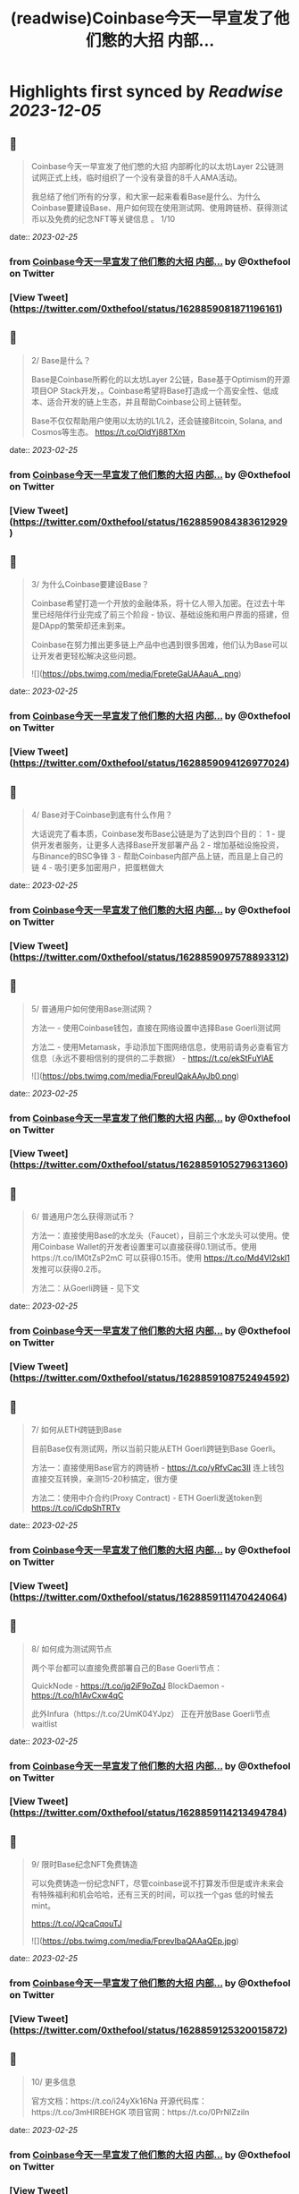 :PROPERTIES:
:title: (readwise)Coinbase今天一早宣发了他们憋的大招 内部...
:END:

:PROPERTIES:
:author: [[0xthefool on Twitter]]
:full-title: "Coinbase今天一早宣发了他们憋的大招 内部..."
:category: [[tweets]]
:url: https://twitter.com/0xthefool/status/1628859081871196161
:image-url: https://pbs.twimg.com/profile_images/1601269742001876993/NRtOBGOS.jpg
:END:

* Highlights first synced by [[Readwise]] [[2023-12-05]]
** 📌
#+BEGIN_QUOTE
Coinbase今天一早宣发了他们憋的大招 内部孵化的以太坊Layer 2公链测试网正式上线，临时组织了一个没有录音的8千人AMA活动。

我总结了他们所有的分享，和大家一起来看看Base是什么、为什么Coinbase要建设Base、用户如何现在使用测试网、使用跨链桥、获得测试币以及免费的纪念NFT等关键信息 。 1/10 
#+END_QUOTE
    date:: [[2023-02-25]]
*** from _Coinbase今天一早宣发了他们憋的大招 内部..._ by @0xthefool on Twitter
*** [View Tweet](https://twitter.com/0xthefool/status/1628859081871196161)
** 📌
#+BEGIN_QUOTE
2/ Base是什么？

Base是Coinbase所孵化的以太坊Layer 2公链，Base基于Optimism的开源项目OP Stack开发，。Coinbase希望将Base打造成一个高安全性、低成本、适合开发的链上生态，并且帮助Coinbase公司上链转型。

Base不仅仅帮助用户使用以太坊的L1/L2，还会链接Bitcoin, Solana, and Cosmos等生态。 https://t.co/OldYj88TXm 
#+END_QUOTE
    date:: [[2023-02-25]]
*** from _Coinbase今天一早宣发了他们憋的大招 内部..._ by @0xthefool on Twitter
*** [View Tweet](https://twitter.com/0xthefool/status/1628859084383612929)
** 📌
#+BEGIN_QUOTE
3/ 为什么Coinbase要建设Base？

Coinbase希望打造一个开放的金融体系，将十亿人带入加密。在过去十年里已经陪伴行业完成了前三个阶段 - 协议、基础设施和用户界面的搭建，但是DApp的繁荣却还未到来。

Coinbase在努力推出更多链上产品中也遇到很多困难，他们认为Base可以让开发者更轻松解决这些问题。 

![](https://pbs.twimg.com/media/FpreteGaUAAauA_.png) 
#+END_QUOTE
    date:: [[2023-02-25]]
*** from _Coinbase今天一早宣发了他们憋的大招 内部..._ by @0xthefool on Twitter
*** [View Tweet](https://twitter.com/0xthefool/status/1628859094126977024)
** 📌
#+BEGIN_QUOTE
4/ Base对于Coinbase到底有什么作用？

大话说完了看本质，Coinbase发布Base公链是为了达到四个目的：
1 - 提供开发者服务，让更多人选择Base开发部署产品
2 - 增加基础设施投资，与Binance的BSC争锋
3 - 帮助Coinbase内部产品上链，而且是上自己的链
4 - 吸引更多加密用户，把蛋糕做大 
#+END_QUOTE
    date:: [[2023-02-25]]
*** from _Coinbase今天一早宣发了他们憋的大招 内部..._ by @0xthefool on Twitter
*** [View Tweet](https://twitter.com/0xthefool/status/1628859097578893312)
** 📌
#+BEGIN_QUOTE
5/ 普通用户如何使用Base测试网？

方法一 - 使用Coinbase钱包，直接在网络设置中选择Base Goerli测试网

方法二 - 使用Metamask，手动添加下图网络信息，使用前请务必查看官方信息（永远不要相信别的提供的二手数据） - https://t.co/ekStFuYlAE 

![](https://pbs.twimg.com/media/FpreuIQakAAyJb0.png) 
#+END_QUOTE
    date:: [[2023-02-25]]
*** from _Coinbase今天一早宣发了他们憋的大招 内部..._ by @0xthefool on Twitter
*** [View Tweet](https://twitter.com/0xthefool/status/1628859105279631360)
** 📌
#+BEGIN_QUOTE
6/ 普通用户怎么获得测试币？

方法一：直接使用Base的水龙头（Faucet），目前三个水龙头可以使用。使用Coinbase Wallet的开发者设置里可以直接获得0.1测试币。使用https://t.co/IM0tZsP2mC 可以获得0.15币。使用 https://t.co/Md4VI2skl1 发推可以获得0.2币。

方法二：从Goerli跨链 - 见下文 
#+END_QUOTE
    date:: [[2023-02-25]]
*** from _Coinbase今天一早宣发了他们憋的大招 内部..._ by @0xthefool on Twitter
*** [View Tweet](https://twitter.com/0xthefool/status/1628859108752494592)
** 📌
#+BEGIN_QUOTE
7/ 如何从ETH跨链到Base

目前Base仅有测试网，所以当前只能从ETH Goerli跨链到Base Goerli。

方法一：直接使用Base官方的跨链桥 - https://t.co/yRfvCac3II 连上钱包直接交互转换，亲测15-20秒搞定，很方便

方法二：使用中介合约(Proxy Contract) - ETH Goerli发送token到
https://t.co/iCdpShTRTv 
#+END_QUOTE
    date:: [[2023-02-25]]
*** from _Coinbase今天一早宣发了他们憋的大招 内部..._ by @0xthefool on Twitter
*** [View Tweet](https://twitter.com/0xthefool/status/1628859111470424064)
** 📌
#+BEGIN_QUOTE
8/ 如何成为测试网节点

两个平台都可以直接免费部署自己的Base Goerli节点：

QuickNode - https://t.co/jq2iF9oZqJ
BlockDaemon - https://t.co/h1AvCxw4qC

此外Infura（https://t.co/2UmK04YJpz） 正在开放Base Goerli节点waitlist 
#+END_QUOTE
    date:: [[2023-02-25]]
*** from _Coinbase今天一早宣发了他们憋的大招 内部..._ by @0xthefool on Twitter
*** [View Tweet](https://twitter.com/0xthefool/status/1628859114213494784)
** 📌
#+BEGIN_QUOTE
9/ 限时Base纪念NFT免费铸造

可以免费铸造一份纪念NFT，尽管coinbase说不打算发币但是或许未来会有特殊福利和机会哈哈，还有三天的时间，可以找一个gas 低的时候去mint。

https://t.co/JQcaCqouTJ 

![](https://pbs.twimg.com/media/FprevIbaQAAaQEp.jpg) 
#+END_QUOTE
    date:: [[2023-02-25]]
*** from _Coinbase今天一早宣发了他们憋的大招 内部..._ by @0xthefool on Twitter
*** [View Tweet](https://twitter.com/0xthefool/status/1628859125320015872)
** 📌
#+BEGIN_QUOTE
10/ 更多信息

官方文档：https://t.co/i24yXk16Na
开源代码库：https://t.co/3mHIRBEHGK
项目官网：https://t.co/0PrNIZziln 
#+END_QUOTE
    date:: [[2023-02-25]]
*** from _Coinbase今天一早宣发了他们憋的大招 内部..._ by @0xthefool on Twitter
*** [View Tweet](https://twitter.com/0xthefool/status/1628859129539477504)